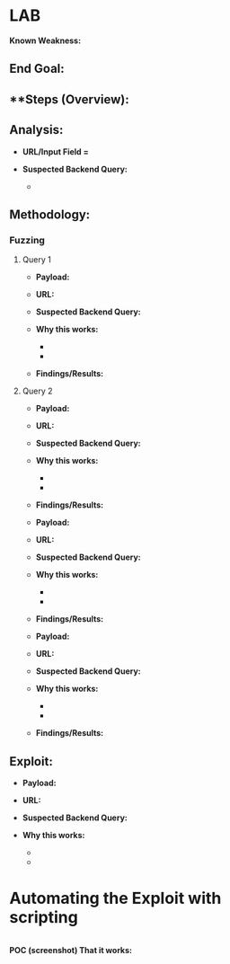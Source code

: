 * LAB
  :PROPERTIES:
  :CUSTOM_ID: lab
  :END:

*Known Weakness:*

** *End Goal:*
   :PROPERTIES:
   :CUSTOM_ID: end-goal
   :END:

** **Steps (Overview):
   :PROPERTIES:
   :CUSTOM_ID: steps-overview
   :END:

** *Analysis:*
   :PROPERTIES:
   :CUSTOM_ID: analysis
   :END:

- *URL/Input Field =*
- *Suspected Backend Query:*

  - 

** *Methodology:*
   :PROPERTIES:
   :CUSTOM_ID: methodology
   :END:

*** *Fuzzing*
    :PROPERTIES:
    :CUSTOM_ID: fuzzing
    :END:

**** Query 1
     :PROPERTIES:
     :CUSTOM_ID: query-1
     :END:

- *Payload:*
- *URL:*
- *Suspected Backend Query:*
- *Why this works:*

  - 
  - 

- *Findings/Results:*

**** Query 2
     :PROPERTIES:
     :CUSTOM_ID: query-2
     :END:

- *Payload:*
- *URL:*
- *Suspected Backend Query:*
- *Why this works:*

  - 
  - 

- *Findings/Results:*

- *Payload:*
- *URL:*
- *Suspected Backend Query:*
- *Why this works:*

  - 
  - 

- *Findings/Results:*

- *Payload:*
- *URL:*
- *Suspected Backend Query:*
- *Why this works:*

  - 
  - 

- *Findings/Results:*

** *Exploit:*
   :PROPERTIES:
   :CUSTOM_ID: exploit
   :END:

- *Payload:*
- *URL:*
- *Suspected Backend Query:*
- *Why this works:*

  - 
  - 

* Automating the Exploit with scripting
  :PROPERTIES:
  :CUSTOM_ID: automating-the-exploit-with-scripting
  :END:

#+BEGIN_SRC python
#+END_SRC

*POC (screenshot) That it works:*
